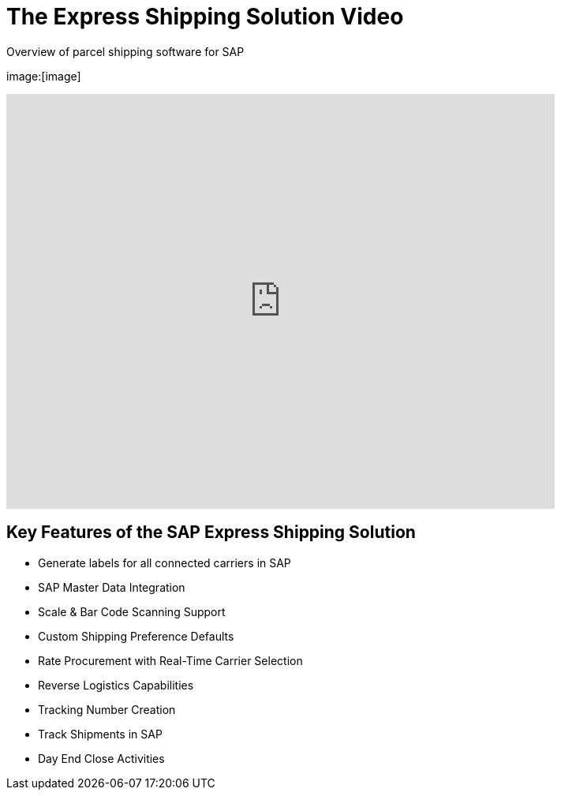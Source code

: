 = The Express Shipping Solution Video
:showtitle:
:page-navtitle: First Entry
:page-excerpt: Excerpt goes here.
:page-root: ../../../
:imagesdir: ../assets
:data-uri:


Overview of parcel shipping software for SAP

image:[image]

video::2aFaZnsOpYg[youtube, width=695, height=526]

== Key Features of the SAP Express Shipping Solution

* Generate labels for all connected carriers in SAP
* SAP Master Data Integration
* Scale & Bar Code Scanning Support
* Custom Shipping Preference Defaults
* Rate Procurement with Real-Time Carrier Selection
* Reverse Logistics Capabilities
* Tracking Number Creation
* Track Shipments in SAP
* Day End Close Activities